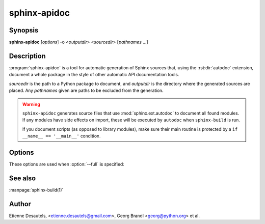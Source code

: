 sphinx-apidoc
=============

Synopsis
--------

**sphinx-apidoc** [*options*] -o <*outputdir*> <*sourcedir*> [*pathnames* ...]

Description
-----------

:program:`sphinx-apidoc` is a tool for automatic generation of Sphinx sources
that, using the :rst:dir:`autodoc` extension, document a whole package in the
style of other automatic API documentation tools.

*sourcedir* is the path to a Python package to document, and *outputdir* is the
directory where the generated sources are placed. Any *pathnames* given are
paths to be excluded from the generation.

.. warning::

   ``sphinx-apidoc`` generates source files that use :mod:`sphinx.ext.autodoc`
   to document all found modules.  If any modules have side effects on import,
   these will be executed by ``autodoc`` when ``sphinx-build`` is run.

   If you document scripts (as opposed to library modules), make sure their main
   routine is protected by a ``if __name__ == '__main__'`` condition.

Options
-------

.. program:: sphinx-apidoc

.. option:: -o <outputdir>

   Directory to place the output files. If it does not exist, it is created.

.. option:: -f, --force

   Force overwritting of any existing generated files.

.. option:: -l, --follow-links

   Follow symbolic links.

.. option:: -n, --dry-run

   Do not create any files.

.. option:: -s <suffix>

   Suffix for the source files generated. Defaults to ``rst``.

.. option:: -d <maxdepth>

   Maximum depth for the generated table of contents file.

.. option:: -T, --no-toc

   Do not create a table of contents file. Ignored when :option:`--full` is
   provided.

.. option:: -F, --full

   Generate a full Sphinx project (``conf.py``, ``Makefile`` etc.) using
   the same mechanism as :program:`sphinx-quickstart`.

.. option:: -e, --separate

   Put documentation for each module on its own page.

   .. versionadded:: 1.2

.. option:: -E, --no-headings

   Do not create headings for the modules/packages. This is useful, for
   example, when docstrings already contain headings.

.. option:: -P, --private

   Include "_private" modules.

   .. versionadded:: 1.2

.. option:: --implicit-namespaces

   By default sphinx-apidoc processes sys.path searching for modules only.
   Python 3.3 introduced :pep:`420` implicit namespaces that allow module path
   structures such as ``foo/bar/module.py`` or ``foo/bar/baz/__init__.py``
   (notice that ``bar`` and ``foo`` are namespaces, not modules).

   Interpret paths recursively according to PEP-0420.

.. option:: -M

   Put module documentation before submodule documentation.

These options are used when :option:`--full` is specified:

.. option:: -a

   Append module_path to sys.path.

.. option:: -H <project>

   Sets the project name to put in generated files (see :confval:`project`).

.. option:: -A <author>

   Sets the author name(s) to put in generated files (see
   :confval:`copyright`).

.. option:: -V <version>

   Sets the project version to put in generated files (see :confval:`version`).

.. option:: -R <release>

   Sets the project release to put in generated files (see :confval:`release`).

See also
--------

:manpage:`sphinx-build(1)`

Author
------

Etienne Desautels, <etienne.desautels@gmail.com>, Georg Brandl
<georg@python.org> et al.
